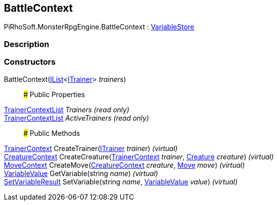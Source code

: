 [#reference/battle-context]

## BattleContext

PiRhoSoft.MonsterRpgEngine.BattleContext : link:/projects/unity-composition/documentation/#/v10/reference/variable-store[VariableStore^]

### Description

### Constructors

BattleContext(https://docs.microsoft.com/en-us/dotnet/api/System.Collections.Generic.IList-1[IList^]<<<reference/i-trainer.html,ITrainer>>> _trainers_)::

### Public Properties

<<reference/trainer-context-list.html,TrainerContextList>> _Trainers_ _(read only)_::

<<reference/trainer-context-list.html,TrainerContextList>> _ActiveTrainers_ _(read only)_::

### Public Methods

<<reference/trainer-context.html,TrainerContext>> CreateTrainer(<<reference/i-trainer.html,ITrainer>> _trainer_) _(virtual)_::

<<reference/creature-context.html,CreatureContext>> CreateCreature(<<reference/trainer-context.html,TrainerContext>> _trainer_, <<reference/creature.html,Creature>> _creature_) _(virtual)_::

<<reference/move-context.html,MoveContext>> CreateMove(<<reference/creature-context.html,CreatureContext>> _creature_, <<reference/move.html,Move>> _move_) _(virtual)_::

link:/projects/unity-composition/documentation/#/v10/reference/variable-value[VariableValue^] GetVariable(string _name_) _(virtual)_::

link:/projects/unity-composition/documentation/#/v10/reference/set-variable-result[SetVariableResult^] SetVariable(string _name_, link:/projects/unity-composition/documentation/#/v10/reference/variable-value[VariableValue^] _value_) _(virtual)_::